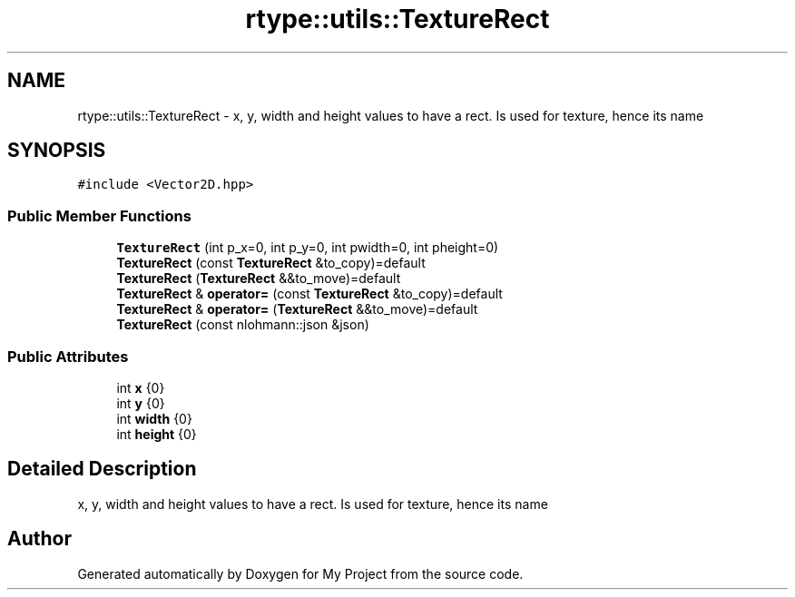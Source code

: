 .TH "rtype::utils::TextureRect" 3 "Sun Jan 14 2024" "My Project" \" -*- nroff -*-
.ad l
.nh
.SH NAME
rtype::utils::TextureRect \- x, y, width and height values to have a rect\&. Is used for texture, hence its name  

.SH SYNOPSIS
.br
.PP
.PP
\fC#include <Vector2D\&.hpp>\fP
.SS "Public Member Functions"

.in +1c
.ti -1c
.RI "\fBTextureRect\fP (int p_x=0, int p_y=0, int pwidth=0, int pheight=0)"
.br
.ti -1c
.RI "\fBTextureRect\fP (const \fBTextureRect\fP &to_copy)=default"
.br
.ti -1c
.RI "\fBTextureRect\fP (\fBTextureRect\fP &&to_move)=default"
.br
.ti -1c
.RI "\fBTextureRect\fP & \fBoperator=\fP (const \fBTextureRect\fP &to_copy)=default"
.br
.ti -1c
.RI "\fBTextureRect\fP & \fBoperator=\fP (\fBTextureRect\fP &&to_move)=default"
.br
.ti -1c
.RI "\fBTextureRect\fP (const nlohmann::json &json)"
.br
.in -1c
.SS "Public Attributes"

.in +1c
.ti -1c
.RI "int \fBx\fP {0}"
.br
.ti -1c
.RI "int \fBy\fP {0}"
.br
.ti -1c
.RI "int \fBwidth\fP {0}"
.br
.ti -1c
.RI "int \fBheight\fP {0}"
.br
.in -1c
.SH "Detailed Description"
.PP 
x, y, width and height values to have a rect\&. Is used for texture, hence its name 

.SH "Author"
.PP 
Generated automatically by Doxygen for My Project from the source code\&.
